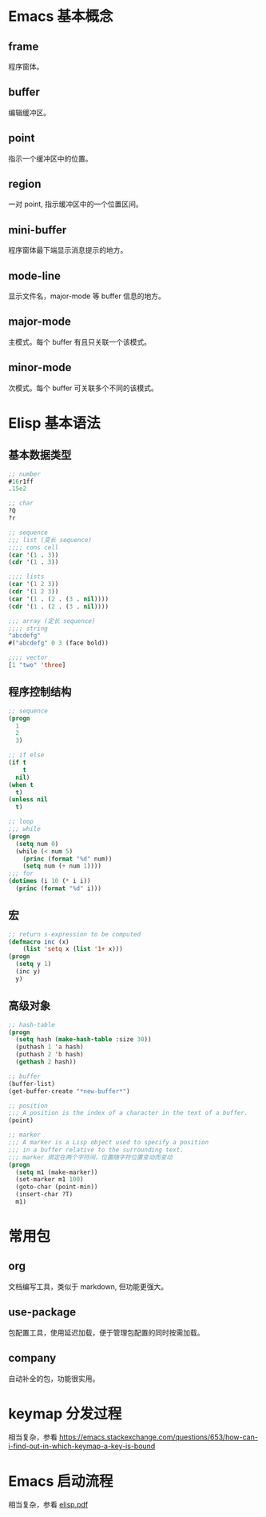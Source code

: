# -*- coding: utf-8; -*-

#+OPTIONS: tex:imagemagick
#+OPTIONS: toc:nil

* Emacs 基本概念

** frame
   程序窗体。
   
** buffer
   编辑缓冲区。
   
** point
   指示一个缓冲区中的位置。
   
** region
   一对 point, 指示缓冲区中的一个位置区间。
   
** mini-buffer
   程序窗体最下端显示消息提示的地方。
   
** mode-line
   显示文件名，major-mode 等 buffer 信息的地方。

** major-mode
   主模式。每个 buffer 有且只关联一个该模式。
   
** minor-mode
   次模式。每个 buffer 可关联多个不同的该模式。

* Elisp 基本语法

** 基本数据类型
   #+BEGIN_SRC emacs-lisp  
     ;; number
     #16r1ff
     .15e2
     
     ;; char
     ?Q
     ?r
     
     ;; sequence
     ;;; list (变长 sequence)
     ;;;; cons cell
     (car '(1 . 3))
     (cdr '(1 . 3))
     
     ;;;; lists
     (car '(1 2 3))
     (cdr '(1 2 3))
     (car '(1 . (2 . (3 . nil))))
     (cdr '(1 . (2 . (3 . nil))))
     
     ;;; array (定长 sequence)
     ;;;; string
     "abcdefg"
     #("abcdefg" 0 3 (face bold))
     
     ;;;; vector
     [1 "two" 'three]
   #+END_SRC

** 程序控制结构
   #+BEGIN_SRC emacs-lisp  
     ;; sequence
     (progn
       1
       2
       3)
     
     ;; if else
     (if t
         t
       nil)
     (when t
       t)
     (unless nil
       t)
     
     ;; loop
     ;;; while
     (progn
       (setq num 0)
       (while (< num 5)
         (princ (format "%d" num))
         (setq num (+ num 1))))
     ;;; for
     (dotimes (i 10 (* i i))
       (princ (format "%d" i)))
   #+END_SRC

** 宏
   #+BEGIN_SRC emacs-lisp  
     ;; return s-expression to be computed
     (defmacro inc (x)
         (list 'setq x (list '1+ x)))
     (progn
       (setq y 1)
       (inc y)
       y)
   #+END_SRC

** 高级对象
   #+BEGIN_SRC emacs-lisp  
     ;; hash-table
     (progn
       (setq hash (make-hash-table :size 30))
       (puthash 1 'a hash)
       (puthash 2 'b hash)
       (gethash 2 hash))
     
     ;; buffer
     (buffer-list)
     (get-buffer-create "*new-buffer*")
     
     ;; position
     ;;; A position is the index of a character in the text of a buffer.
     (point)
     
     ;; marker
     ;;; A marker is a Lisp object used to specify a position
     ;;; in a buffer relative to the surrounding text.
     ;;; marker 绑定在两个字符间，位置随字符位置变动而变动
     (progn
       (setq m1 (make-marker))
       (set-marker m1 100)
       (goto-char (point-min))
       (insert-char ?T)
       m1)
   #+END_SRC

* 常用包

** org
   文档编写工具，类似于 markdown, 但功能更强大。

** use-package
   包配置工具，使用延迟加载，便于管理包配置的同时按需加载。

** company
   自动补全的包，功能很实用。

* keymap 分发过程
  相当复杂，参看 [[https://emacs.stackexchange.com/questions/653/how-can-i-find-out-in-which-keymap-a-key-is-bound]]
  
* Emacs 启动流程
  相当复杂，参看 [[https://mngb.github.io/ox-hugo/elisp.pdf][elisp.pdf]]
